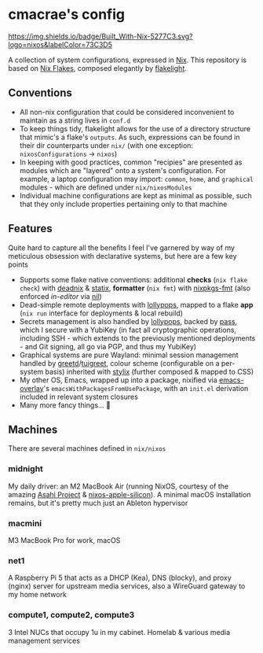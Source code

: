 * cmacrae's config
[[https://builtwithnix.org][https://img.shields.io/badge/Built_With-Nix-5277C3.svg?logo=nixos&labelColor=73C3D5]]

A collection of system configurations, expressed in [[https://nixos.org/nix][Nix]].
This repository is based on [[https://nixos.wiki/wiki/Flakes][Nix Flakes]], composed elegantly by [[https://github.com/nix-community/flakelight/][flakelight]].

** Conventions
- All non-nix configuration that could be considered inconvenient to maintain as a string lives in =conf.d=
- To keep things tidy, flakelight allows for the use of a directory structure that mimic's a flake's =outputs=. As such, expressions can be found in their dir counterparts under =nix/= (with one exception: =nixosConfigurations= -> =nixos=)
- In keeping with good practices, common "recipies" are presented as modules which are "layered" onto a system's configuration. For example, a laptop configuration may import: =common=, =home=, and =graphical= modules - which are defined under =nix/nixosModules=
- Individual machine configurations are kept as minimal as possible, such that they only include properties pertaining only to that machine

** Features
Quite hard to capture all the benefits I feel I've garnered by way of my meticulous obsession with declarative systems, but here are a few key points
- Supports some flake native conventions: additional *checks* (=nix flake check=) with [[https://github.com/astro/deadnix][deadnix]] & [[https://github.com/NerdyPepper/statix][statix]], *formatter* (=nix fmt=) with [[https://github.com/nix-community/nixpkgs-fmt][nixpkgs-fmt]] (also enforced /in-editor/ via [[https://github.com/oxalica/nil][nil]])
- Dead-simple remote deployments with [[https://github.com/pinpox/lollypops][lollypops]], mapped to a flake *app* (=nix run= interface for deployments & local rebuild)
- Secrets management is also handled by [[https://github.com/pinpox/lollypops][lollypops]], backed by [[https://www.passwordstore.org/][pass]], which I secure with a YubiKey (in fact all cryptographic operations, including SSH - which extends to the previously mentioned deployments - and Git signing, all go via PGP, and thus my YubiKey)
- Graphical systems are pure Wayland: minimal session management handled by [[https://sr.ht/~kennylevinsen/greetd/][greetd]]/[[https://github.com/apognu/tuigreet][tuigreet]], colour scheme (configurable on a per-system basis) inherited with [[https://github.com/danth/stylix][stylix]] (further composed & mapped to CSS)
- My other OS, Emacs, wrapped up into a package, nixified via [[https://github.com/nix-community/emacs-overlay][emacs-overlay]]'s =emacsWithPackagesFromUsePackage=, with an =init.el= derivation included in relevant system closures
- Many more fancy things... 💫

** Machines
There are several machines defined in =nix/nixos=

*** midnight
My daily driver: an M2 MacBook Air (running NixOS, courtesy of the amazing [[https://asahilinux.org/][Asahi Project]] & [[https://github.com/tpwrules/nixos-apple-silicon][nixos-apple-silicon]]). A minimal macOS installation remains, but it's pretty much just an Ableton hypervisor

*** macmini
M3 MacBook Pro for work, macOS

*** net1
A Raspberry Pi 5 that acts as a DHCP (Kea), DNS (blocky), and proxy (nginx) server for upstream media services, also a WireGuard gateway to my home network

*** compute1, compute2, compute3
3 Intel NUCs that occupy 1u in my cabinet. Homelab & various media management services
